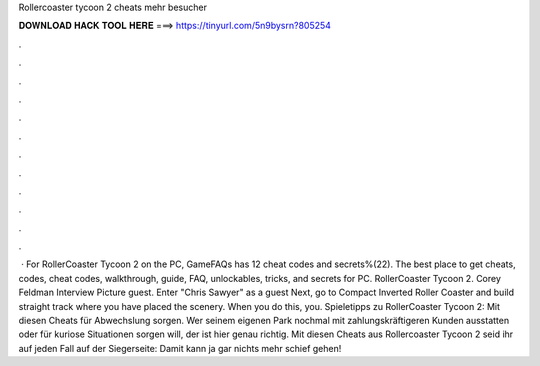 Rollercoaster tycoon 2 cheats mehr besucher

𝐃𝐎𝐖𝐍𝐋𝐎𝐀𝐃 𝐇𝐀𝐂𝐊 𝐓𝐎𝐎𝐋 𝐇𝐄𝐑𝐄 ===> https://tinyurl.com/5n9bysrn?805254

.

.

.

.

.

.

.

.

.

.

.

.

 · For RollerCoaster Tycoon 2 on the PC, GameFAQs has 12 cheat codes and secrets%(22). The best place to get cheats, codes, cheat codes, walkthrough, guide, FAQ, unlockables, tricks, and secrets for PC. RollerCoaster Tycoon 2. Corey Feldman Interview Picture guest. Enter "Chris Sawyer" as a guest Next, go to Compact Inverted Roller Coaster and build straight track where you have placed the scenery. When you do this, you. Spieletipps zu RollerCoaster Tycoon 2: Mit diesen Cheats für Abwechslung sorgen. Wer seinem eigenen Park nochmal mit zahlungskräftigeren Kunden ausstatten oder für kuriose Situationen sorgen will, der ist hier genau richtig. Mit diesen Cheats aus Rollercoaster Tycoon 2 seid ihr auf jeden Fall auf der Siegerseite: Damit kann ja gar nichts mehr schief gehen!